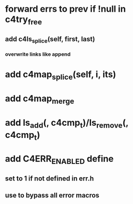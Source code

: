 * forward errs to prev if !null in c4try_free
** add c4ls_splice(self, first, last)
*** overwrite links like append
* add c4map_splice(self, i, its)
* add c4map_merge
* add ls_add(, c4cmp_t)/ls_remove(, c4cmp_t)
* add C4ERR_ENABLED define
** set to 1 if not defined in err.h
** use to bypass all error macros

